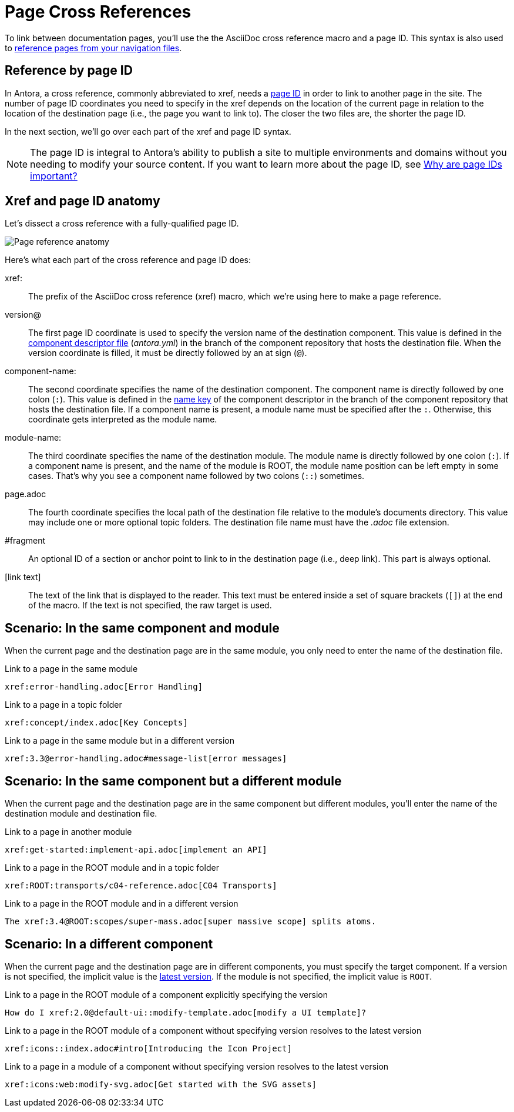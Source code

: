 = Page Cross References
:colon: :

To link between documentation pages, you'll use the the AsciiDoc cross reference macro and a page ID.
This syntax is also used to xref:navigation:link-syntax-and-content.adoc[reference pages from your navigation files].

== Reference by page ID

In Antora, a cross reference, commonly abbreviated to xref, needs a xref:page:page-id.adoc[page ID] in order to link to another page in the site.
The number of page ID coordinates you need to specify in the xref depends on the location of the current page in relation to the location of the destination page (i.e., the page you want to link to).
The closer the two files are, the shorter the page ID.

In the next section, we'll go over each part of the xref and page ID syntax.

NOTE: The page ID is integral to Antora's ability to publish a site to multiple environments and domains without you needing to modify your source content.
If you want to learn more about the page ID, see xref:page:page-id.adoc#important[Why are page IDs important?]

== Xref and page ID anatomy

Let's dissect a cross reference with a fully-qualified page ID.

image::xref-macro-anatomy-diagram.svg[Page reference anatomy,role=grow-x]

Here's what each part of the cross reference and page ID does:

xref{colon}::
The prefix of the AsciiDoc cross reference (xref) macro, which we're using here to make a page reference.

[#page-id-vname-def]
version@::
The first page ID coordinate is used to specify the version name of the destination component.
This value is defined in the xref:ROOT:component-descriptor.adoc#version-key[component descriptor file] ([.path]_antora.yml_) in the branch of the component repository that hosts the destination file.
When the version coordinate is filled, it must be directly followed by an at sign (`@`).

[#page-id-cname-def]
component-name{colon}::
The second coordinate specifies the name of the destination component.
The component name is directly followed by one colon (`:`).
This value is defined in the xref:ROOT:component-descriptor.adoc#name-key[name key] of the component descriptor in the branch of the component repository that hosts the destination file.
If a component name is present, a module name must be specified after the `:`.
Otherwise, this coordinate gets interpreted as the module name.

module-name{colon}::
The third coordinate specifies the name of the destination module.
The module name is directly followed by one colon (`:`).
If a component name is present, and the name of the module is ROOT, the module name position can be left empty in some cases.
That's why you see a component name followed by two colons (`::`) sometimes.

page.adoc::
The fourth coordinate specifies the local path of the destination file relative to the module's documents directory.
This value may include one or more optional topic folders.
The destination file name must have the _.adoc_ file extension.

#fragment::
An optional ID of a section or anchor point to link to in the destination page (i.e., deep link).
This part is always optional.

[link text]::
The text of the link that is displayed to the reader.
This text must be entered inside a set of square brackets (`[]`) at the end of the macro.
If the text is not specified, the raw target is used.

[#same-module]
== Scenario: In the same component and module

When the current page and the destination page are in the same module, you only need to enter the name of the destination file.

.Link to a page in the same module
[source]
xref:error-handling.adoc[Error Handling]

.Link to a page in a topic folder
[source]
xref:concept/index.adoc[Key Concepts]

.Link to a page in the same module but in a different version
[source]
xref:3.3@error-handling.adoc#message-list[error messages]

[#different-module]
== Scenario: In the same component but a different module

When the current page and the destination page are in the same component but different modules, you'll enter the name of the destination module and destination file.

.Link to a page in another module
[source]
xref:get-started:implement-api.adoc[implement an API]

.Link to a page in the ROOT module and in a topic folder
[source]
xref:ROOT:transports/c04-reference.adoc[C04 Transports]

.Link to a page in the ROOT module and in a different version
[source]
The xref:3.4@ROOT:scopes/super-mass.adoc[super massive scope] splits atoms.

[#different-component]
== Scenario: In a different component

When the current page and the destination page are in different components, you must specify the target component.
If a version is not specified, the implicit value is the xref:ROOT:component-versions.adoc#latest-version[latest version].
If the module is not specified, the implicit value is `ROOT`.

.Link to a page in the ROOT module of a component explicitly specifying the version
[source]
How do I xref:2.0@default-ui::modify-template.adoc[modify a UI template]?

.Link to a page in the ROOT module of a component without specifying version resolves to the latest version
[source]
xref:icons::index.adoc#intro[Introducing the Icon Project]

.Link to a page in a module of a component without specifying version resolves to the latest version
[source]
xref:icons:web:modify-svg.adoc[Get started with the SVG assets]
